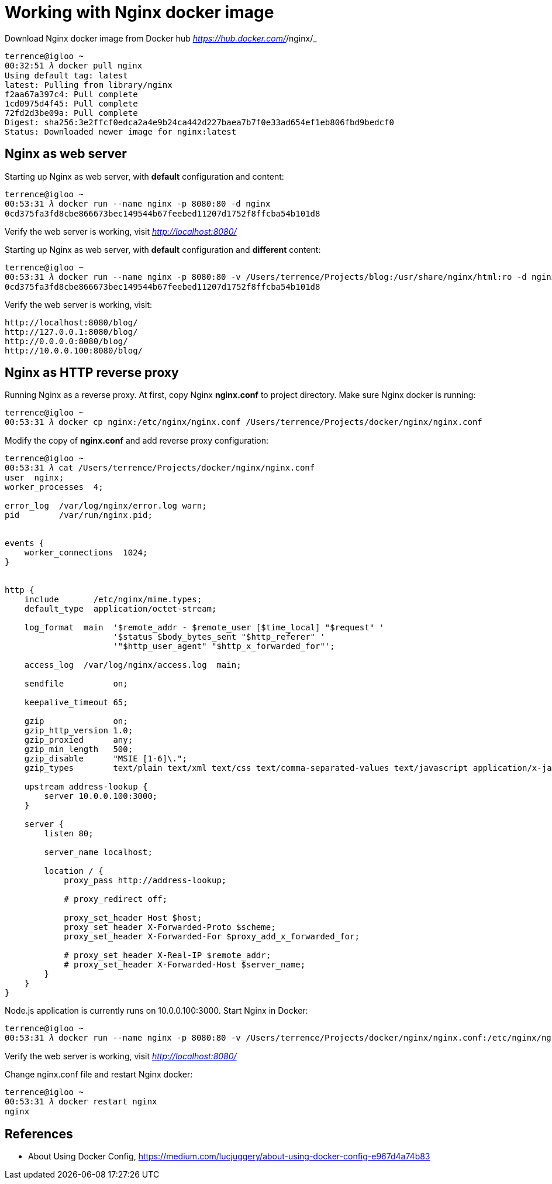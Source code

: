 Working with Nginx docker image
===============================

Download Nginx docker image from Docker hub _https://hub.docker.com/_/nginx/_

[source.console]
----
terrence@igloo ~
00:32:51 𝜆 docker pull nginx
Using default tag: latest
latest: Pulling from library/nginx
f2aa67a397c4: Pull complete
1cd0975d4f45: Pull complete
72fd2d3be09a: Pull complete
Digest: sha256:3e2ffcf0edca2a4e9b24ca442d227baea7b7f0e33ad654ef1eb806fbd9bedcf0
Status: Downloaded newer image for nginx:latest
----


Nginx as web server
-------------------

Starting up Nginx as web server, with **default** configuration and content:

[source.console]
----
terrence@igloo ~
00:53:31 𝜆 docker run --name nginx -p 8080:80 -d nginx
0cd375fa3fd8cbe866673bec149544b67feebed11207d1752f8ffcba54b101d8
----

Verify the web server is working, visit _http://localhost:8080/_

Starting up Nginx as web server, with **default** configuration and **different** content:

[source.console]
----
terrence@igloo ~
00:53:31 𝜆 docker run --name nginx -p 8080:80 -v /Users/terrence/Projects/blog:/usr/share/nginx/html:ro -d nginx
0cd375fa3fd8cbe866673bec149544b67feebed11207d1752f8ffcba54b101d8
----

Verify the web server is working, visit:

    http://localhost:8080/blog/
    http://127.0.0.1:8080/blog/
    http://0.0.0.0:8080/blog/
    http://10.0.0.100:8080/blog/


Nginx as HTTP reverse proxy
---------------------------

Running Nginx as a reverse proxy. At first, copy Nginx **nginx.conf** to project directory. Make sure Nginx docker is running:

[source.console]
----
terrence@igloo ~
00:53:31 𝜆 docker cp nginx:/etc/nginx/nginx.conf /Users/terrence/Projects/docker/nginx/nginx.conf
----

Modify the copy of **nginx.conf** and add reverse proxy configuration:

[source.console]
----
terrence@igloo ~
00:53:31 𝜆 cat /Users/terrence/Projects/docker/nginx/nginx.conf
user  nginx;
worker_processes  4;

error_log  /var/log/nginx/error.log warn;
pid        /var/run/nginx.pid;


events {
    worker_connections  1024;
}


http {
    include       /etc/nginx/mime.types;
    default_type  application/octet-stream;

    log_format  main  '$remote_addr - $remote_user [$time_local] "$request" '
                      '$status $body_bytes_sent "$http_referer" '
                      '"$http_user_agent" "$http_x_forwarded_for"';

    access_log  /var/log/nginx/access.log  main;

    sendfile          on;

    keepalive_timeout 65;

    gzip              on;
    gzip_http_version 1.0;
    gzip_proxied      any;
    gzip_min_length   500;
    gzip_disable      "MSIE [1-6]\.";
    gzip_types        text/plain text/xml text/css text/comma-separated-values text/javascript application/x-javascript application/atom+xml;

    upstream address-lookup {
        server 10.0.0.100:3000;
    }

    server {
        listen 80;

        server_name localhost;

        location / {
            proxy_pass http://address-lookup;

            # proxy_redirect off;

            proxy_set_header Host $host;
            proxy_set_header X-Forwarded-Proto $scheme;
            proxy_set_header X-Forwarded-For $proxy_add_x_forwarded_for;

            # proxy_set_header X-Real-IP $remote_addr;
            # proxy_set_header X-Forwarded-Host $server_name;
        }
    }
}
----

Node.js application is currently runs on 10.0.0.100:3000. Start Nginx in Docker:

[source.console]
----
terrence@igloo ~
00:53:31 𝜆 docker run --name nginx -p 8080:80 -v /Users/terrence/Projects/docker/nginx/nginx.conf:/etc/nginx/nginx.conf:ro -d nginx
----

Verify the web server is working, visit _http://localhost:8080/_

Change nginx.conf file and restart Nginx docker:

[source.console]
----
terrence@igloo ~
00:53:31 𝜆 docker restart nginx
nginx
----


References
----------

- About Using Docker Config, https://medium.com/lucjuggery/about-using-docker-config-e967d4a74b83